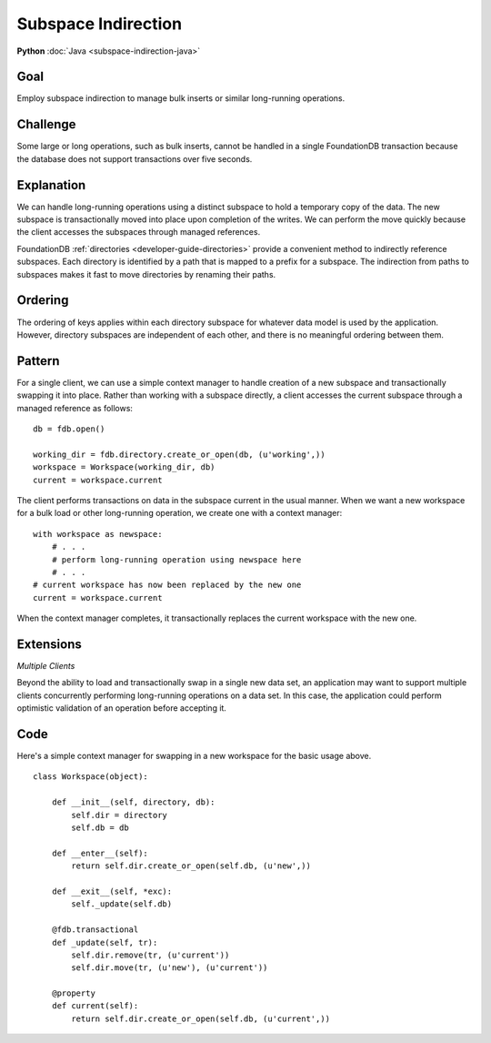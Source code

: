 ####################
Subspace Indirection
####################

**Python** :doc:`Java <subspace-indirection-java>`

Goal
====

Employ subspace indirection to manage bulk inserts or similar long-running operations.

Challenge
=========

Some large or long operations, such as bulk inserts, cannot be handled in a single FoundationDB transaction because the database does not support transactions over five seconds.

Explanation
===========

We can handle long-running operations using a distinct subspace to hold a temporary copy of the data. The new subspace is transactionally moved into place upon completion of the writes. We can perform the move quickly because the client accesses the subspaces through managed references.

FoundationDB :ref:`directories <developer-guide-directories>` provide a convenient method to indirectly reference subspaces. Each directory is identified by a path that is mapped to a prefix for a subspace. The indirection from paths to subspaces makes it fast to move directories by renaming their paths.

Ordering
========

The ordering of keys applies within each directory subspace for whatever data model is used by the application. However, directory subspaces are independent of each other, and there is no meaningful ordering between them.

Pattern
=======

For a single client, we can use a simple context manager to handle creation of a new subspace and transactionally swapping it into place. Rather than working with a subspace directly, a client accesses the current subspace through a managed reference as follows::

 db = fdb.open()
  
 working_dir = fdb.directory.create_or_open(db, (u'working',))
 workspace = Workspace(working_dir, db)
 current = workspace.current

The client performs transactions on data in the subspace current in the usual manner. When we want a new workspace for a bulk load or other long-running operation, we create one with a context manager::

 with workspace as newspace:
     # . . .     
     # perform long-running operation using newspace here
     # . . .
 # current workspace has now been replaced by the new one
 current = workspace.current

When the context manager completes, it transactionally replaces the current workspace with the new one.

Extensions
==========

*Multiple Clients*

Beyond the ability to load and transactionally swap in a single new data set, an application may want to support multiple clients concurrently performing long-running operations on a data set. In this case, the application could perform optimistic validation of an operation before accepting it.

Code
====

Here's a simple context manager for swapping in a new workspace for the basic usage above.

::

    class Workspace(object):
     
        def __init__(self, directory, db):
            self.dir = directory
            self.db = db
     
        def __enter__(self):
            return self.dir.create_or_open(self.db, (u'new',))
     
        def __exit__(self, *exc):
            self._update(self.db)
     
        @fdb.transactional
        def _update(self, tr):
            self.dir.remove(tr, (u'current'))
            self.dir.move(tr, (u'new'), (u'current'))
     
        @property
        def current(self):
            return self.dir.create_or_open(self.db, (u'current',))
